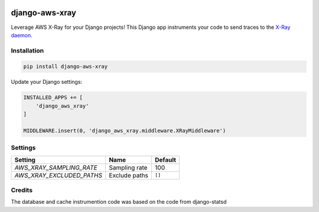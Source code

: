 .. start-no-pypi

.. image:: https://travis-ci.org/mvantellingen/django-aws-xray.svg?branch=master
    :target: https://travis-ci.org/mvantellingen/django-aws-xray

.. image:: http://codecov.io/github/mvantellingen/django-aws-xray/coverage.svg?branch=master
    :target: http://codecov.io/github/mvantellingen/django-aws-xray?branch=master

.. image:: https://img.shields.io/pypi/v/django-aws-xray.svg
    :target: https://pypi.python.org/pypi/django-aws-xray/
    
.. end-no-pypi

===============
django-aws-xray
===============

Leverage AWS X-Ray for your Django projects! This Django app instruments your code 
to send traces to the `X-Ray daemon`_. 

.. _`X-Ray daemon`: http://docs.aws.amazon.com/xray/latest/devguide/xray-daemon.html


Installation
============

.. code-block:: shell

   pip install django-aws-xray



Update your Django settings:

.. code-block:: python


    INSTALLED_APPS += [
        'django_aws_xray'
    ]

    MIDDLEWARE.insert(0, 'django_aws_xray.middleware.XRayMiddleware')


Settings
========

=========================   =============  ==========
Setting                     Name           Default
=========================   =============  ==========
`AWS_XRAY_SAMPLING_RATE`    Sampling rate  100
`AWS_XRAY_EXCLUDED_PATHS`   Exclude paths  ``[]``  
=========================   =============  ==========


Credits
=======
The database and cache instrumention code was based on the code from django-statsd
